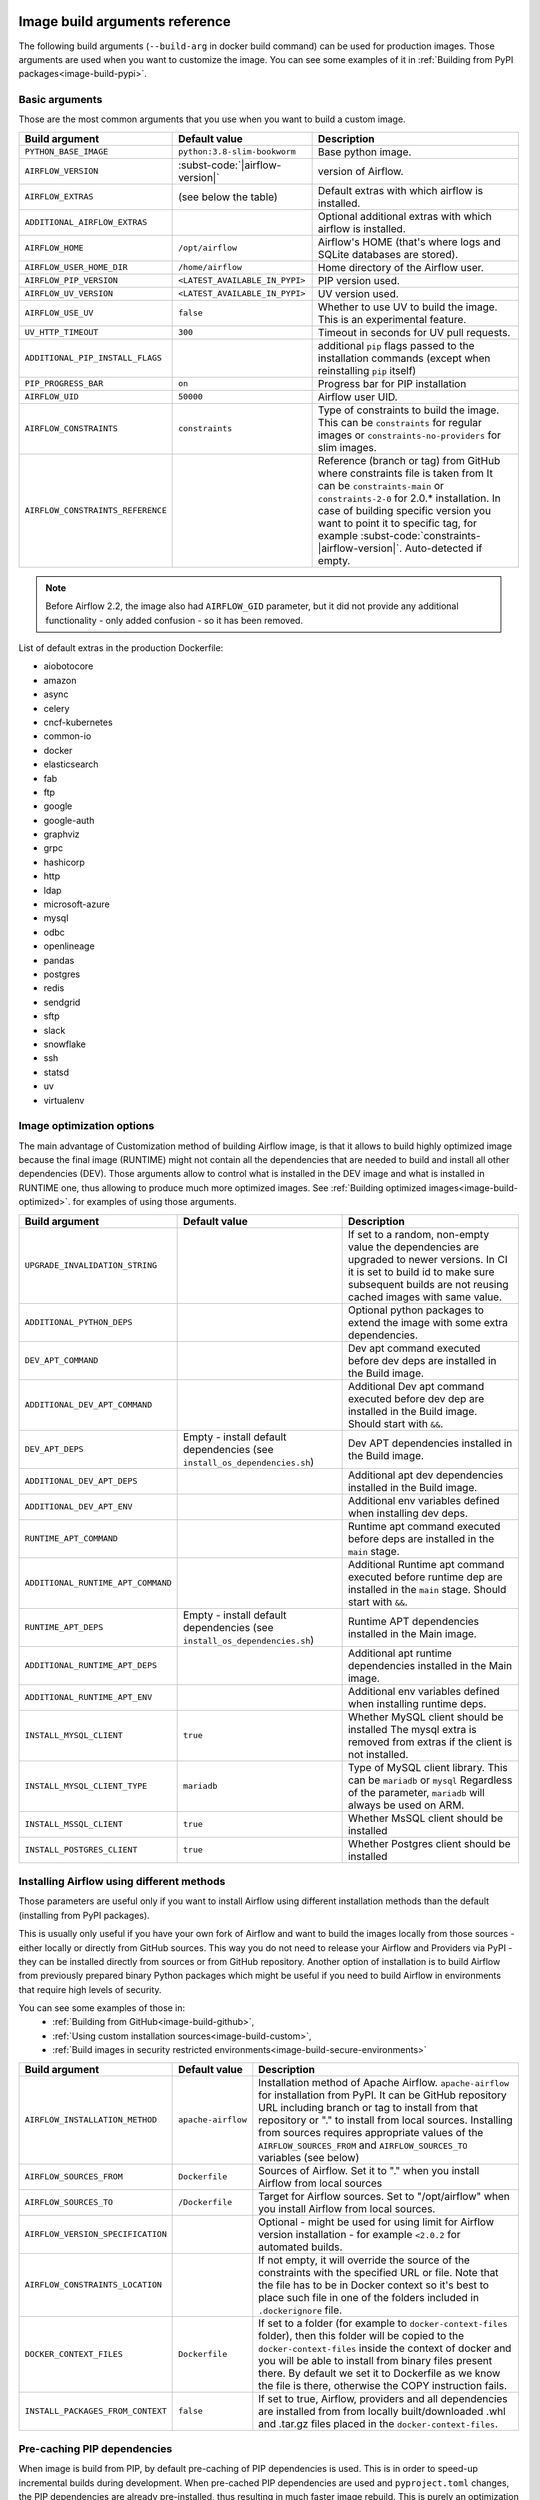  .. Licensed to the Apache Software Foundation (ASF) under one
    or more contributor license agreements.  See the NOTICE file
    distributed with this work for additional information
    regarding copyright ownership.  The ASF licenses this file
    to you under the Apache License, Version 2.0 (the
    "License"); you may not use this file except in compliance
    with the License.  You may obtain a copy of the License at

 ..   http://www.apache.org/licenses/LICENSE-2.0

 .. Unless required by applicable law or agreed to in writing,
    software distributed under the License is distributed on an
    "AS IS" BASIS, WITHOUT WARRANTIES OR CONDITIONS OF ANY
    KIND, either express or implied.  See the License for the
    specific language governing permissions and limitations
    under the License.

Image build arguments reference
-------------------------------

The following build arguments (``--build-arg`` in docker build command) can be used for production images.
Those arguments are used when you want to customize the image. You can see some examples of it in
:ref:`Building from PyPI packages<image-build-pypi>`.

Basic arguments
...............

Those are the most common arguments that you use when you want to build a custom image.

+------------------------------------------+------------------------------------------+---------------------------------------------+
| Build argument                           | Default value                            | Description                                 |
+==========================================+==========================================+=============================================+
| ``PYTHON_BASE_IMAGE``                    | ``python:3.8-slim-bookworm``             | Base python image.                          |
+------------------------------------------+------------------------------------------+---------------------------------------------+
| ``AIRFLOW_VERSION``                      | :subst-code:`|airflow-version|`          | version of Airflow.                         |
+------------------------------------------+------------------------------------------+---------------------------------------------+
| ``AIRFLOW_EXTRAS``                       | (see below the table)                    | Default extras with which airflow is        |
|                                          |                                          | installed.                                  |
+------------------------------------------+------------------------------------------+---------------------------------------------+
| ``ADDITIONAL_AIRFLOW_EXTRAS``            |                                          | Optional additional extras with which       |
|                                          |                                          | airflow is installed.                       |
+------------------------------------------+------------------------------------------+---------------------------------------------+
| ``AIRFLOW_HOME``                         | ``/opt/airflow``                         | Airflow's HOME (that's where logs and       |
|                                          |                                          | SQLite databases are stored).               |
+------------------------------------------+------------------------------------------+---------------------------------------------+
| ``AIRFLOW_USER_HOME_DIR``                | ``/home/airflow``                        | Home directory of the Airflow user.         |
+------------------------------------------+------------------------------------------+---------------------------------------------+
| ``AIRFLOW_PIP_VERSION``                  | ``<LATEST_AVAILABLE_IN_PYPI>``           |  PIP version used.                          |
+------------------------------------------+------------------------------------------+---------------------------------------------+
| ``AIRFLOW_UV_VERSION``                   | ``<LATEST_AVAILABLE_IN_PYPI>``           |  UV version used.                           |
+------------------------------------------+------------------------------------------+---------------------------------------------+
| ``AIRFLOW_USE_UV``                       | ``false``                                |  Whether to use UV to build the image.      |
|                                          |                                          |  This is an experimental feature.           |
+------------------------------------------+------------------------------------------+---------------------------------------------+
| ``UV_HTTP_TIMEOUT``                      | ``300``                                  |  Timeout in seconds for UV pull requests.   |
+------------------------------------------+------------------------------------------+---------------------------------------------+
| ``ADDITIONAL_PIP_INSTALL_FLAGS``         |                                          | additional ``pip`` flags passed to the      |
|                                          |                                          | installation commands (except when          |
|                                          |                                          | reinstalling ``pip`` itself)                |
+------------------------------------------+------------------------------------------+---------------------------------------------+
| ``PIP_PROGRESS_BAR``                     | ``on``                                   | Progress bar for PIP installation           |
+------------------------------------------+------------------------------------------+---------------------------------------------+
| ``AIRFLOW_UID``                          | ``50000``                                | Airflow user UID.                           |
+------------------------------------------+------------------------------------------+---------------------------------------------+
| ``AIRFLOW_CONSTRAINTS``                  | ``constraints``                          | Type of constraints to build the image.     |
|                                          |                                          | This can be ``constraints`` for regular     |
|                                          |                                          | images or ``constraints-no-providers`` for  |
|                                          |                                          | slim images.                                |
+------------------------------------------+------------------------------------------+---------------------------------------------+
| ``AIRFLOW_CONSTRAINTS_REFERENCE``        |                                          | Reference (branch or tag) from GitHub       |
|                                          |                                          | where constraints file is taken from        |
|                                          |                                          | It can be ``constraints-main`` or           |
|                                          |                                          | ``constraints-2-0`` for                     |
|                                          |                                          | 2.0.* installation. In case of building     |
|                                          |                                          | specific version you want to point it       |
|                                          |                                          | to specific tag, for example                |
|                                          |                                          | :subst-code:`constraints-|airflow-version|`.|
|                                          |                                          | Auto-detected if empty.                     |
+------------------------------------------+------------------------------------------+---------------------------------------------+

.. note::

    Before Airflow 2.2, the image also had ``AIRFLOW_GID`` parameter, but it did not provide any additional
    functionality - only added confusion - so it has been removed.

List of default extras in the production Dockerfile:

.. BEGINNING OF EXTRAS LIST UPDATED BY PRE COMMIT

* aiobotocore
* amazon
* async
* celery
* cncf-kubernetes
* common-io
* docker
* elasticsearch
* fab
* ftp
* google
* google-auth
* graphviz
* grpc
* hashicorp
* http
* ldap
* microsoft-azure
* mysql
* odbc
* openlineage
* pandas
* postgres
* redis
* sendgrid
* sftp
* slack
* snowflake
* ssh
* statsd
* uv
* virtualenv

.. END OF EXTRAS LIST UPDATED BY PRE COMMIT

Image optimization options
..........................

The main advantage of Customization method of building Airflow image, is that it allows to build highly optimized image because
the final image (RUNTIME) might not contain all the dependencies that are needed to build and install all other dependencies
(DEV). Those arguments allow to control what is installed in the DEV image and what is installed in RUNTIME one, thus
allowing to produce much more optimized images. See :ref:`Building optimized images<image-build-optimized>`.
for examples of using those arguments.

+------------------------------------+------------------------------------------+------------------------------------------+
| Build argument                     | Default value                            | Description                              |
+====================================+==========================================+==========================================+
| ``UPGRADE_INVALIDATION_STRING``    |                                          | If set to a random, non-empty value      |
|                                    |                                          | the dependencies are upgraded to newer   |
|                                    |                                          | versions. In CI it is set to build id    |
|                                    |                                          | to make sure subsequent builds are not   |
|                                    |                                          | reusing cached images with same value.   |
+------------------------------------+------------------------------------------+------------------------------------------+
| ``ADDITIONAL_PYTHON_DEPS``         |                                          | Optional python packages to extend       |
|                                    |                                          | the image with some extra dependencies.  |
+------------------------------------+------------------------------------------+------------------------------------------+
| ``DEV_APT_COMMAND``                |                                          | Dev apt command executed before dev deps |
|                                    |                                          | are installed in the Build image.        |
+------------------------------------+------------------------------------------+------------------------------------------+
| ``ADDITIONAL_DEV_APT_COMMAND``     |                                          | Additional Dev apt command executed      |
|                                    |                                          | before dev dep are installed             |
|                                    |                                          | in the Build image. Should start with    |
|                                    |                                          | ``&&``.                                  |
+------------------------------------+------------------------------------------+------------------------------------------+
| ``DEV_APT_DEPS``                   | Empty - install default dependencies     | Dev APT dependencies installed           |
|                                    | (see ``install_os_dependencies.sh``)     | in the Build image.                      |
+------------------------------------+------------------------------------------+------------------------------------------+
| ``ADDITIONAL_DEV_APT_DEPS``        |                                          | Additional apt dev dependencies          |
|                                    |                                          | installed in the Build image.            |
+------------------------------------+------------------------------------------+------------------------------------------+
| ``ADDITIONAL_DEV_APT_ENV``         |                                          | Additional env variables defined         |
|                                    |                                          | when installing dev deps.                |
+------------------------------------+------------------------------------------+------------------------------------------+
| ``RUNTIME_APT_COMMAND``            |                                          | Runtime apt command executed before deps |
|                                    |                                          | are installed in the ``main`` stage.     |
+------------------------------------+------------------------------------------+------------------------------------------+
| ``ADDITIONAL_RUNTIME_APT_COMMAND`` |                                          | Additional Runtime apt command executed  |
|                                    |                                          | before runtime dep are installed         |
|                                    |                                          | in the ``main`` stage. Should start with |
|                                    |                                          | ``&&``.                                  |
+------------------------------------+------------------------------------------+------------------------------------------+
| ``RUNTIME_APT_DEPS``               | Empty - install default dependencies     | Runtime APT dependencies installed       |
|                                    | (see ``install_os_dependencies.sh``)     | in the Main image.                       |
+------------------------------------+------------------------------------------+------------------------------------------+
| ``ADDITIONAL_RUNTIME_APT_DEPS``    |                                          | Additional apt runtime dependencies      |
|                                    |                                          | installed in the Main image.             |
+------------------------------------+------------------------------------------+------------------------------------------+
| ``ADDITIONAL_RUNTIME_APT_ENV``     |                                          | Additional env variables defined         |
|                                    |                                          | when installing runtime deps.            |
+------------------------------------+------------------------------------------+------------------------------------------+
| ``INSTALL_MYSQL_CLIENT``           | ``true``                                 | Whether MySQL client should be installed |
|                                    |                                          | The mysql extra is removed from extras   |
|                                    |                                          | if the client is not installed.          |
+------------------------------------+------------------------------------------+------------------------------------------+
| ``INSTALL_MYSQL_CLIENT_TYPE``      | ``mariadb``                              | Type of MySQL client library. This       |
|                                    |                                          | can be ``mariadb`` or ``mysql``          |
|                                    |                                          | Regardless of the parameter, ``mariadb`` |
|                                    |                                          | will always be used on ARM.              |
+------------------------------------+------------------------------------------+------------------------------------------+
| ``INSTALL_MSSQL_CLIENT``           | ``true``                                 | Whether MsSQL client should be installed |
+------------------------------------+------------------------------------------+------------------------------------------+
| ``INSTALL_POSTGRES_CLIENT``        | ``true``                                 | Whether Postgres client should be        |
|                                    |                                          | installed                                |
+------------------------------------+------------------------------------------+------------------------------------------+

Installing Airflow using different methods
..........................................

Those parameters are useful only if you want to install Airflow using different installation methods than the default
(installing from PyPI packages).

This is usually only useful if you have your own fork of Airflow and want to build the images locally from
those sources - either locally or directly from GitHub sources. This way you do not need to release your
Airflow and Providers via PyPI - they can be installed directly from sources or from GitHub repository.
Another option of installation is to build Airflow from previously prepared binary Python packages which might
be useful if you need to build Airflow in environments that require high levels of security.

You can see some examples of those in:
  * :ref:`Building from GitHub<image-build-github>`,
  * :ref:`Using custom installation sources<image-build-custom>`,
  * :ref:`Build images in security restricted environments<image-build-secure-environments>`

+------------------------------------+------------------------------------------+------------------------------------------+
| Build argument                     | Default value                            | Description                              |
+====================================+==========================================+==========================================+
| ``AIRFLOW_INSTALLATION_METHOD``    | ``apache-airflow``                       | Installation method of Apache Airflow.   |
|                                    |                                          | ``apache-airflow`` for installation from |
|                                    |                                          | PyPI. It can be GitHub repository URL    |
|                                    |                                          | including branch or tag to install from  |
|                                    |                                          | that repository or "." to install from   |
|                                    |                                          | local sources. Installing from sources   |
|                                    |                                          | requires appropriate values of the       |
|                                    |                                          | ``AIRFLOW_SOURCES_FROM`` and             |
|                                    |                                          | ``AIRFLOW_SOURCES_TO`` variables (see    |
|                                    |                                          | below)                                   |
+------------------------------------+------------------------------------------+------------------------------------------+
| ``AIRFLOW_SOURCES_FROM``           | ``Dockerfile``                           | Sources of Airflow. Set it to "." when   |
|                                    |                                          | you install Airflow from local sources   |
+------------------------------------+------------------------------------------+------------------------------------------+
| ``AIRFLOW_SOURCES_TO``             | ``/Dockerfile``                          | Target for Airflow sources. Set to       |
|                                    |                                          | "/opt/airflow" when you install Airflow  |
|                                    |                                          | from local sources.                      |
+------------------------------------+------------------------------------------+------------------------------------------+
| ``AIRFLOW_VERSION_SPECIFICATION``  |                                          | Optional - might be used for using limit |
|                                    |                                          | for Airflow version installation - for   |
|                                    |                                          | example ``<2.0.2`` for automated builds. |
+------------------------------------+------------------------------------------+------------------------------------------+
| ``AIRFLOW_CONSTRAINTS_LOCATION``   |                                          | If not empty, it will override the       |
|                                    |                                          | source of the constraints with the       |
|                                    |                                          | specified URL or file. Note that the     |
|                                    |                                          | file has to be in Docker context so      |
|                                    |                                          | it's best to place such file in          |
|                                    |                                          | one of the folders included in           |
|                                    |                                          | ``.dockerignore`` file.                  |
+------------------------------------+------------------------------------------+------------------------------------------+
| ``DOCKER_CONTEXT_FILES``           | ``Dockerfile``                           | If set to a folder (for example to       |
|                                    |                                          | ``docker-context-files`` folder), then   |
|                                    |                                          | this folder will be copied to the        |
|                                    |                                          | ``docker-context-files`` inside the      |
|                                    |                                          | context of docker and you will be able   |
|                                    |                                          | to install from binary files present     |
|                                    |                                          | there. By default we set it to           |
|                                    |                                          | Dockerfile as we know the file is there, |
|                                    |                                          | otherwise the COPY instruction fails.    |
+------------------------------------+------------------------------------------+------------------------------------------+
| ``INSTALL_PACKAGES_FROM_CONTEXT``  | ``false``                                | If set to true, Airflow, providers and   |
|                                    |                                          | all dependencies are installed from      |
|                                    |                                          | from locally built/downloaded            |
|                                    |                                          | .whl and .tar.gz files placed in the     |
|                                    |                                          | ``docker-context-files``.                |
+------------------------------------+------------------------------------------+------------------------------------------+

Pre-caching PIP dependencies
............................

When image is build from PIP, by default pre-caching of PIP dependencies is used. This is in order to speed-up incremental
builds during development. When pre-cached PIP dependencies are used and ``pyproject.toml`` changes, the
PIP dependencies are already pre-installed, thus resulting in much faster image rebuild. This is purely an optimization
of time needed to build the images and should be disabled if you want to install Airflow from
Docker context files.

+------------------------------------------+------------------------------------------+------------------------------------------+
| Build argument                           | Default value                            | Description                              |
+==========================================+==========================================+==========================================+
| ``AIRFLOW_BRANCH``                       | ``main``                                 | the branch from which PIP dependencies   |
|                                          |                                          | are pre-installed initially.             |
+------------------------------------------+------------------------------------------+------------------------------------------+
| ``AIRFLOW_REPO``                         | ``apache/airflow``                       | the repository from which PIP            |
|                                          |                                          | dependencies are pre-installed.          |
+------------------------------------------+------------------------------------------+------------------------------------------+
| ``AIRFLOW_PRE_CACHED_PIP_PACKAGES``      | ``false``                                | Allows to pre-cache airflow PIP packages |
|                                          |                                          | from the GitHub of Apache Airflow        |
|                                          |                                          | This allows to optimize iterations for   |
|                                          |                                          | Image builds and speeds up CI builds.    |
+------------------------------------------+------------------------------------------+------------------------------------------+
| ``PIP_CACHE_EPOCH``                      | ``"0"``                                  | Allow to invalidate cache by passing a   |
|                                          |                                          | new argument.                            |
+------------------------------------------+------------------------------------------+------------------------------------------+
